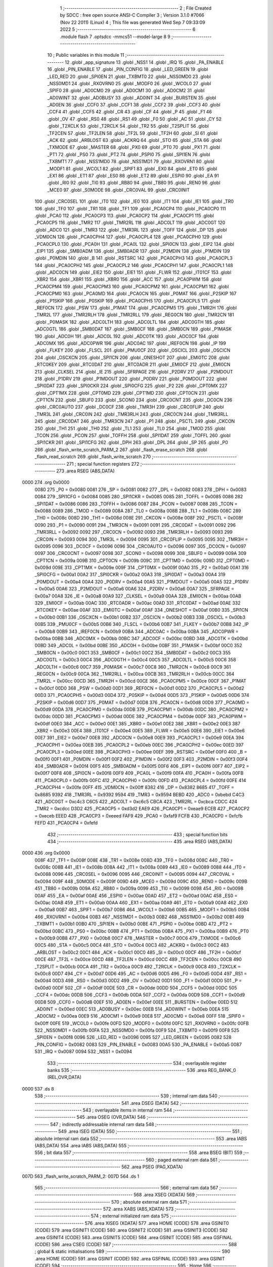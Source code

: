                               1 ;--------------------------------------------------------
                              2 ; File Created by SDCC : free open source ANSI-C Compiler
                              3 ; Version 3.1.0 #7066 (Nov 22 2011) (Linux)
                              4 ; This file was generated Wed Sep  7 09:33:09 2022
                              5 ;--------------------------------------------------------
                              6 	.module flash
                              7 	.optsdcc -mmcs51 --model-large
                              8 	
                              9 ;--------------------------------------------------------
                             10 ; Public variables in this module
                             11 ;--------------------------------------------------------
                             12 	.globl _app_signature
                             13 	.globl _NSS1
                             14 	.globl _IRQ
                             15 	.globl _PA_ENABLE
                             16 	.globl _PIN_ENABLE
                             17 	.globl _PIN_CONFIG
                             18 	.globl _LED_GREEN
                             19 	.globl _LED_RED
                             20 	.globl _SPI0EN
                             21 	.globl _TXBMT0
                             22 	.globl _NSS0MD0
                             23 	.globl _NSS0MD1
                             24 	.globl _RXOVRN0
                             25 	.globl _MODF0
                             26 	.globl _WCOL0
                             27 	.globl _SPIF0
                             28 	.globl _AD0CM0
                             29 	.globl _AD0CM1
                             30 	.globl _AD0CM2
                             31 	.globl _AD0WINT
                             32 	.globl _AD0BUSY
                             33 	.globl _AD0INT
                             34 	.globl _BURSTEN
                             35 	.globl _AD0EN
                             36 	.globl _CCF0
                             37 	.globl _CCF1
                             38 	.globl _CCF2
                             39 	.globl _CCF3
                             40 	.globl _CCF4
                             41 	.globl _CCF5
                             42 	.globl _CR
                             43 	.globl _CF
                             44 	.globl _P
                             45 	.globl _F1
                             46 	.globl _OV
                             47 	.globl _RS0
                             48 	.globl _RS1
                             49 	.globl _F0
                             50 	.globl _AC
                             51 	.globl _CY
                             52 	.globl _T2XCLK
                             53 	.globl _T2RCLK
                             54 	.globl _TR2
                             55 	.globl _T2SPLIT
                             56 	.globl _TF2CEN
                             57 	.globl _TF2LEN
                             58 	.globl _TF2L
                             59 	.globl _TF2H
                             60 	.globl _SI
                             61 	.globl _ACK
                             62 	.globl _ARBLOST
                             63 	.globl _ACKRQ
                             64 	.globl _STO
                             65 	.globl _STA
                             66 	.globl _TXMODE
                             67 	.globl _MASTER
                             68 	.globl _PX0
                             69 	.globl _PT0
                             70 	.globl _PX1
                             71 	.globl _PT1
                             72 	.globl _PS0
                             73 	.globl _PT2
                             74 	.globl _PSPI0
                             75 	.globl _SPI1EN
                             76 	.globl _TXBMT1
                             77 	.globl _NSS1MD0
                             78 	.globl _NSS1MD1
                             79 	.globl _RXOVRN1
                             80 	.globl _MODF1
                             81 	.globl _WCOL1
                             82 	.globl _SPIF1
                             83 	.globl _EX0
                             84 	.globl _ET0
                             85 	.globl _EX1
                             86 	.globl _ET1
                             87 	.globl _ES0
                             88 	.globl _ET2
                             89 	.globl _ESPI0
                             90 	.globl _EA
                             91 	.globl _RI0
                             92 	.globl _TI0
                             93 	.globl _RB80
                             94 	.globl _TB80
                             95 	.globl _REN0
                             96 	.globl _MCE0
                             97 	.globl _S0MODE
                             98 	.globl _CRC0VAL
                             99 	.globl _CRC0INIT
                            100 	.globl _CRC0SEL
                            101 	.globl _IT0
                            102 	.globl _IE0
                            103 	.globl _IT1
                            104 	.globl _IE1
                            105 	.globl _TR0
                            106 	.globl _TF0
                            107 	.globl _TR1
                            108 	.globl _TF1
                            109 	.globl _PCA0CP4
                            110 	.globl _PCA0CP0
                            111 	.globl _PCA0
                            112 	.globl _PCA0CP3
                            113 	.globl _PCA0CP2
                            114 	.globl _PCA0CP1
                            115 	.globl _PCA0CP5
                            116 	.globl _TMR2
                            117 	.globl _TMR2RL
                            118 	.globl _ADC0LT
                            119 	.globl _ADC0GT
                            120 	.globl _ADC0
                            121 	.globl _TMR3
                            122 	.globl _TMR3RL
                            123 	.globl _TOFF
                            124 	.globl _DP
                            125 	.globl _VDM0CN
                            126 	.globl _PCA0CPH4
                            127 	.globl _PCA0CPL4
                            128 	.globl _PCA0CPH0
                            129 	.globl _PCA0CPL0
                            130 	.globl _PCA0H
                            131 	.globl _PCA0L
                            132 	.globl _SPI0CN
                            133 	.globl _EIP2
                            134 	.globl _EIP1
                            135 	.globl _SMB0ADM
                            136 	.globl _SMB0ADR
                            137 	.globl _P2MDIN
                            138 	.globl _P1MDIN
                            139 	.globl _P0MDIN
                            140 	.globl _B
                            141 	.globl _RSTSRC
                            142 	.globl _PCA0CPH3
                            143 	.globl _PCA0CPL3
                            144 	.globl _PCA0CPH2
                            145 	.globl _PCA0CPL2
                            146 	.globl _PCA0CPH1
                            147 	.globl _PCA0CPL1
                            148 	.globl _ADC0CN
                            149 	.globl _EIE2
                            150 	.globl _EIE1
                            151 	.globl _FLWR
                            152 	.globl _IT01CF
                            153 	.globl _XBR2
                            154 	.globl _XBR1
                            155 	.globl _XBR0
                            156 	.globl _ACC
                            157 	.globl _PCA0PWM
                            158 	.globl _PCA0CPM4
                            159 	.globl _PCA0CPM3
                            160 	.globl _PCA0CPM2
                            161 	.globl _PCA0CPM1
                            162 	.globl _PCA0CPM0
                            163 	.globl _PCA0MD
                            164 	.globl _PCA0CN
                            165 	.globl _P0MAT
                            166 	.globl _P2SKIP
                            167 	.globl _P1SKIP
                            168 	.globl _P0SKIP
                            169 	.globl _PCA0CPH5
                            170 	.globl _PCA0CPL5
                            171 	.globl _REF0CN
                            172 	.globl _PSW
                            173 	.globl _P1MAT
                            174 	.globl _PCA0CPM5
                            175 	.globl _TMR2H
                            176 	.globl _TMR2L
                            177 	.globl _TMR2RLH
                            178 	.globl _TMR2RLL
                            179 	.globl _REG0CN
                            180 	.globl _TMR2CN
                            181 	.globl _P0MASK
                            182 	.globl _ADC0LTH
                            183 	.globl _ADC0LTL
                            184 	.globl _ADC0GTH
                            185 	.globl _ADC0GTL
                            186 	.globl _SMB0DAT
                            187 	.globl _SMB0CF
                            188 	.globl _SMB0CN
                            189 	.globl _P1MASK
                            190 	.globl _ADC0H
                            191 	.globl _ADC0L
                            192 	.globl _ADC0TK
                            193 	.globl _ADC0CF
                            194 	.globl _ADC0MX
                            195 	.globl _ADC0PWR
                            196 	.globl _ADC0AC
                            197 	.globl _IREF0CN
                            198 	.globl _IP
                            199 	.globl _FLKEY
                            200 	.globl _FLSCL
                            201 	.globl _PMU0CF
                            202 	.globl _OSCICL
                            203 	.globl _OSCICN
                            204 	.globl _OSCXCN
                            205 	.globl _SPI1CN
                            206 	.globl _ONESHOT
                            207 	.globl _EMI0TC
                            208 	.globl _RTC0KEY
                            209 	.globl _RTC0DAT
                            210 	.globl _RTC0ADR
                            211 	.globl _EMI0CF
                            212 	.globl _EMI0CN
                            213 	.globl _CLKSEL
                            214 	.globl _IE
                            215 	.globl _SFRPAGE
                            216 	.globl _P2DRV
                            217 	.globl _P2MDOUT
                            218 	.globl _P1DRV
                            219 	.globl _P1MDOUT
                            220 	.globl _P0DRV
                            221 	.globl _P0MDOUT
                            222 	.globl _SPI0DAT
                            223 	.globl _SPI0CKR
                            224 	.globl _SPI0CFG
                            225 	.globl _P2
                            226 	.globl _CPT0MX
                            227 	.globl _CPT1MX
                            228 	.globl _CPT0MD
                            229 	.globl _CPT1MD
                            230 	.globl _CPT0CN
                            231 	.globl _CPT1CN
                            232 	.globl _SBUF0
                            233 	.globl _SCON0
                            234 	.globl _CRC0CNT
                            235 	.globl _DC0CN
                            236 	.globl _CRC0AUTO
                            237 	.globl _DC0CF
                            238 	.globl _TMR3H
                            239 	.globl _CRC0FLIP
                            240 	.globl _TMR3L
                            241 	.globl _CRC0IN
                            242 	.globl _TMR3RLH
                            243 	.globl _CRC0CN
                            244 	.globl _TMR3RLL
                            245 	.globl _CRC0DAT
                            246 	.globl _TMR3CN
                            247 	.globl _P1
                            248 	.globl _PSCTL
                            249 	.globl _CKCON
                            250 	.globl _TH1
                            251 	.globl _TH0
                            252 	.globl _TL1
                            253 	.globl _TL0
                            254 	.globl _TMOD
                            255 	.globl _TCON
                            256 	.globl _PCON
                            257 	.globl _TOFFH
                            258 	.globl _SPI1DAT
                            259 	.globl _TOFFL
                            260 	.globl _SPI1CKR
                            261 	.globl _SPI1CFG
                            262 	.globl _DPH
                            263 	.globl _DPL
                            264 	.globl _SP
                            265 	.globl _P0
                            266 	.globl _flash_write_scratch_PARM_2
                            267 	.globl _flash_erase_scratch
                            268 	.globl _flash_read_scratch
                            269 	.globl _flash_write_scratch
                            270 ;--------------------------------------------------------
                            271 ; special function registers
                            272 ;--------------------------------------------------------
                            273 	.area RSEG    (ABS,DATA)
   0000                     274 	.org 0x0000
                    0080    275 _P0	=	0x0080
                    0081    276 _SP	=	0x0081
                    0082    277 _DPL	=	0x0082
                    0083    278 _DPH	=	0x0083
                    0084    279 _SPI1CFG	=	0x0084
                    0085    280 _SPI1CKR	=	0x0085
                    0085    281 _TOFFL	=	0x0085
                    0086    282 _SPI1DAT	=	0x0086
                    0086    283 _TOFFH	=	0x0086
                    0087    284 _PCON	=	0x0087
                    0088    285 _TCON	=	0x0088
                    0089    286 _TMOD	=	0x0089
                    008A    287 _TL0	=	0x008a
                    008B    288 _TL1	=	0x008b
                    008C    289 _TH0	=	0x008c
                    008D    290 _TH1	=	0x008d
                    008E    291 _CKCON	=	0x008e
                    008F    292 _PSCTL	=	0x008f
                    0090    293 _P1	=	0x0090
                    0091    294 _TMR3CN	=	0x0091
                    0091    295 _CRC0DAT	=	0x0091
                    0092    296 _TMR3RLL	=	0x0092
                    0092    297 _CRC0CN	=	0x0092
                    0093    298 _TMR3RLH	=	0x0093
                    0093    299 _CRC0IN	=	0x0093
                    0094    300 _TMR3L	=	0x0094
                    0095    301 _CRC0FLIP	=	0x0095
                    0095    302 _TMR3H	=	0x0095
                    0096    303 _DC0CF	=	0x0096
                    0096    304 _CRC0AUTO	=	0x0096
                    0097    305 _DC0CN	=	0x0097
                    0097    306 _CRC0CNT	=	0x0097
                    0098    307 _SCON0	=	0x0098
                    0099    308 _SBUF0	=	0x0099
                    009A    309 _CPT1CN	=	0x009a
                    009B    310 _CPT0CN	=	0x009b
                    009C    311 _CPT1MD	=	0x009c
                    009D    312 _CPT0MD	=	0x009d
                    009E    313 _CPT1MX	=	0x009e
                    009F    314 _CPT0MX	=	0x009f
                    00A0    315 _P2	=	0x00a0
                    00A1    316 _SPI0CFG	=	0x00a1
                    00A2    317 _SPI0CKR	=	0x00a2
                    00A3    318 _SPI0DAT	=	0x00a3
                    00A4    319 _P0MDOUT	=	0x00a4
                    00A4    320 _P0DRV	=	0x00a4
                    00A5    321 _P1MDOUT	=	0x00a5
                    00A5    322 _P1DRV	=	0x00a5
                    00A6    323 _P2MDOUT	=	0x00a6
                    00A6    324 _P2DRV	=	0x00a6
                    00A7    325 _SFRPAGE	=	0x00a7
                    00A8    326 _IE	=	0x00a8
                    00A9    327 _CLKSEL	=	0x00a9
                    00AA    328 _EMI0CN	=	0x00aa
                    00AB    329 _EMI0CF	=	0x00ab
                    00AC    330 _RTC0ADR	=	0x00ac
                    00AD    331 _RTC0DAT	=	0x00ad
                    00AE    332 _RTC0KEY	=	0x00ae
                    00AF    333 _EMI0TC	=	0x00af
                    00AF    334 _ONESHOT	=	0x00af
                    00B0    335 _SPI1CN	=	0x00b0
                    00B1    336 _OSCXCN	=	0x00b1
                    00B2    337 _OSCICN	=	0x00b2
                    00B3    338 _OSCICL	=	0x00b3
                    00B5    339 _PMU0CF	=	0x00b5
                    00B6    340 _FLSCL	=	0x00b6
                    00B7    341 _FLKEY	=	0x00b7
                    00B8    342 _IP	=	0x00b8
                    00B9    343 _IREF0CN	=	0x00b9
                    00BA    344 _ADC0AC	=	0x00ba
                    00BA    345 _ADC0PWR	=	0x00ba
                    00BB    346 _ADC0MX	=	0x00bb
                    00BC    347 _ADC0CF	=	0x00bc
                    00BD    348 _ADC0TK	=	0x00bd
                    00BD    349 _ADC0L	=	0x00bd
                    00BE    350 _ADC0H	=	0x00be
                    00BF    351 _P1MASK	=	0x00bf
                    00C0    352 _SMB0CN	=	0x00c0
                    00C1    353 _SMB0CF	=	0x00c1
                    00C2    354 _SMB0DAT	=	0x00c2
                    00C3    355 _ADC0GTL	=	0x00c3
                    00C4    356 _ADC0GTH	=	0x00c4
                    00C5    357 _ADC0LTL	=	0x00c5
                    00C6    358 _ADC0LTH	=	0x00c6
                    00C7    359 _P0MASK	=	0x00c7
                    00C8    360 _TMR2CN	=	0x00c8
                    00C9    361 _REG0CN	=	0x00c9
                    00CA    362 _TMR2RLL	=	0x00ca
                    00CB    363 _TMR2RLH	=	0x00cb
                    00CC    364 _TMR2L	=	0x00cc
                    00CD    365 _TMR2H	=	0x00cd
                    00CE    366 _PCA0CPM5	=	0x00ce
                    00CF    367 _P1MAT	=	0x00cf
                    00D0    368 _PSW	=	0x00d0
                    00D1    369 _REF0CN	=	0x00d1
                    00D2    370 _PCA0CPL5	=	0x00d2
                    00D3    371 _PCA0CPH5	=	0x00d3
                    00D4    372 _P0SKIP	=	0x00d4
                    00D5    373 _P1SKIP	=	0x00d5
                    00D6    374 _P2SKIP	=	0x00d6
                    00D7    375 _P0MAT	=	0x00d7
                    00D8    376 _PCA0CN	=	0x00d8
                    00D9    377 _PCA0MD	=	0x00d9
                    00DA    378 _PCA0CPM0	=	0x00da
                    00DB    379 _PCA0CPM1	=	0x00db
                    00DC    380 _PCA0CPM2	=	0x00dc
                    00DD    381 _PCA0CPM3	=	0x00dd
                    00DE    382 _PCA0CPM4	=	0x00de
                    00DF    383 _PCA0PWM	=	0x00df
                    00E0    384 _ACC	=	0x00e0
                    00E1    385 _XBR0	=	0x00e1
                    00E2    386 _XBR1	=	0x00e2
                    00E3    387 _XBR2	=	0x00e3
                    00E4    388 _IT01CF	=	0x00e4
                    00E5    389 _FLWR	=	0x00e5
                    00E6    390 _EIE1	=	0x00e6
                    00E7    391 _EIE2	=	0x00e7
                    00E8    392 _ADC0CN	=	0x00e8
                    00E9    393 _PCA0CPL1	=	0x00e9
                    00EA    394 _PCA0CPH1	=	0x00ea
                    00EB    395 _PCA0CPL2	=	0x00eb
                    00EC    396 _PCA0CPH2	=	0x00ec
                    00ED    397 _PCA0CPL3	=	0x00ed
                    00EE    398 _PCA0CPH3	=	0x00ee
                    00EF    399 _RSTSRC	=	0x00ef
                    00F0    400 _B	=	0x00f0
                    00F1    401 _P0MDIN	=	0x00f1
                    00F2    402 _P1MDIN	=	0x00f2
                    00F3    403 _P2MDIN	=	0x00f3
                    00F4    404 _SMB0ADR	=	0x00f4
                    00F5    405 _SMB0ADM	=	0x00f5
                    00F6    406 _EIP1	=	0x00f6
                    00F7    407 _EIP2	=	0x00f7
                    00F8    408 _SPI0CN	=	0x00f8
                    00F9    409 _PCA0L	=	0x00f9
                    00FA    410 _PCA0H	=	0x00fa
                    00FB    411 _PCA0CPL0	=	0x00fb
                    00FC    412 _PCA0CPH0	=	0x00fc
                    00FD    413 _PCA0CPL4	=	0x00fd
                    00FE    414 _PCA0CPH4	=	0x00fe
                    00FF    415 _VDM0CN	=	0x00ff
                    8382    416 _DP	=	0x8382
                    8685    417 _TOFF	=	0x8685
                    9392    418 _TMR3RL	=	0x9392
                    9594    419 _TMR3	=	0x9594
                    BEBD    420 _ADC0	=	0xbebd
                    C4C3    421 _ADC0GT	=	0xc4c3
                    C6C5    422 _ADC0LT	=	0xc6c5
                    CBCA    423 _TMR2RL	=	0xcbca
                    CDCC    424 _TMR2	=	0xcdcc
                    D3D2    425 _PCA0CP5	=	0xd3d2
                    EAE9    426 _PCA0CP1	=	0xeae9
                    ECEB    427 _PCA0CP2	=	0xeceb
                    EEED    428 _PCA0CP3	=	0xeeed
                    FAF9    429 _PCA0	=	0xfaf9
                    FCFB    430 _PCA0CP0	=	0xfcfb
                    FEFD    431 _PCA0CP4	=	0xfefd
                            432 ;--------------------------------------------------------
                            433 ; special function bits
                            434 ;--------------------------------------------------------
                            435 	.area RSEG    (ABS,DATA)
   0000                     436 	.org 0x0000
                    008F    437 _TF1	=	0x008f
                    008E    438 _TR1	=	0x008e
                    008D    439 _TF0	=	0x008d
                    008C    440 _TR0	=	0x008c
                    008B    441 _IE1	=	0x008b
                    008A    442 _IT1	=	0x008a
                    0089    443 _IE0	=	0x0089
                    0088    444 _IT0	=	0x0088
                    0096    445 _CRC0SEL	=	0x0096
                    0095    446 _CRC0INIT	=	0x0095
                    0094    447 _CRC0VAL	=	0x0094
                    009F    448 _S0MODE	=	0x009f
                    009D    449 _MCE0	=	0x009d
                    009C    450 _REN0	=	0x009c
                    009B    451 _TB80	=	0x009b
                    009A    452 _RB80	=	0x009a
                    0099    453 _TI0	=	0x0099
                    0098    454 _RI0	=	0x0098
                    00AF    455 _EA	=	0x00af
                    00AE    456 _ESPI0	=	0x00ae
                    00AD    457 _ET2	=	0x00ad
                    00AC    458 _ES0	=	0x00ac
                    00AB    459 _ET1	=	0x00ab
                    00AA    460 _EX1	=	0x00aa
                    00A9    461 _ET0	=	0x00a9
                    00A8    462 _EX0	=	0x00a8
                    00B7    463 _SPIF1	=	0x00b7
                    00B6    464 _WCOL1	=	0x00b6
                    00B5    465 _MODF1	=	0x00b5
                    00B4    466 _RXOVRN1	=	0x00b4
                    00B3    467 _NSS1MD1	=	0x00b3
                    00B2    468 _NSS1MD0	=	0x00b2
                    00B1    469 _TXBMT1	=	0x00b1
                    00B0    470 _SPI1EN	=	0x00b0
                    00BE    471 _PSPI0	=	0x00be
                    00BD    472 _PT2	=	0x00bd
                    00BC    473 _PS0	=	0x00bc
                    00BB    474 _PT1	=	0x00bb
                    00BA    475 _PX1	=	0x00ba
                    00B9    476 _PT0	=	0x00b9
                    00B8    477 _PX0	=	0x00b8
                    00C7    478 _MASTER	=	0x00c7
                    00C6    479 _TXMODE	=	0x00c6
                    00C5    480 _STA	=	0x00c5
                    00C4    481 _STO	=	0x00c4
                    00C3    482 _ACKRQ	=	0x00c3
                    00C2    483 _ARBLOST	=	0x00c2
                    00C1    484 _ACK	=	0x00c1
                    00C0    485 _SI	=	0x00c0
                    00CF    486 _TF2H	=	0x00cf
                    00CE    487 _TF2L	=	0x00ce
                    00CD    488 _TF2LEN	=	0x00cd
                    00CC    489 _TF2CEN	=	0x00cc
                    00CB    490 _T2SPLIT	=	0x00cb
                    00CA    491 _TR2	=	0x00ca
                    00C9    492 _T2RCLK	=	0x00c9
                    00C8    493 _T2XCLK	=	0x00c8
                    00D7    494 _CY	=	0x00d7
                    00D6    495 _AC	=	0x00d6
                    00D5    496 _F0	=	0x00d5
                    00D4    497 _RS1	=	0x00d4
                    00D3    498 _RS0	=	0x00d3
                    00D2    499 _OV	=	0x00d2
                    00D1    500 _F1	=	0x00d1
                    00D0    501 _P	=	0x00d0
                    00DF    502 _CF	=	0x00df
                    00DE    503 _CR	=	0x00de
                    00DD    504 _CCF5	=	0x00dd
                    00DC    505 _CCF4	=	0x00dc
                    00DB    506 _CCF3	=	0x00db
                    00DA    507 _CCF2	=	0x00da
                    00D9    508 _CCF1	=	0x00d9
                    00D8    509 _CCF0	=	0x00d8
                    00EF    510 _AD0EN	=	0x00ef
                    00EE    511 _BURSTEN	=	0x00ee
                    00ED    512 _AD0INT	=	0x00ed
                    00EC    513 _AD0BUSY	=	0x00ec
                    00EB    514 _AD0WINT	=	0x00eb
                    00EA    515 _AD0CM2	=	0x00ea
                    00E9    516 _AD0CM1	=	0x00e9
                    00E8    517 _AD0CM0	=	0x00e8
                    00FF    518 _SPIF0	=	0x00ff
                    00FE    519 _WCOL0	=	0x00fe
                    00FD    520 _MODF0	=	0x00fd
                    00FC    521 _RXOVRN0	=	0x00fc
                    00FB    522 _NSS0MD1	=	0x00fb
                    00FA    523 _NSS0MD0	=	0x00fa
                    00F9    524 _TXBMT0	=	0x00f9
                    00F8    525 _SPI0EN	=	0x00f8
                    0096    526 _LED_RED	=	0x0096
                    0095    527 _LED_GREEN	=	0x0095
                    0082    528 _PIN_CONFIG	=	0x0082
                    0083    529 _PIN_ENABLE	=	0x0083
                    00A5    530 _PA_ENABLE	=	0x00a5
                    0087    531 _IRQ	=	0x0087
                    0094    532 _NSS1	=	0x0094
                            533 ;--------------------------------------------------------
                            534 ; overlayable register banks
                            535 ;--------------------------------------------------------
                            536 	.area REG_BANK_0	(REL,OVR,DATA)
   0000                     537 	.ds 8
                            538 ;--------------------------------------------------------
                            539 ; internal ram data
                            540 ;--------------------------------------------------------
                            541 	.area DSEG    (DATA)
                            542 ;--------------------------------------------------------
                            543 ; overlayable items in internal ram 
                            544 ;--------------------------------------------------------
                            545 	.area OSEG    (OVR,DATA)
                            546 ;--------------------------------------------------------
                            547 ; indirectly addressable internal ram data
                            548 ;--------------------------------------------------------
                            549 	.area ISEG    (DATA)
                            550 ;--------------------------------------------------------
                            551 ; absolute internal ram data
                            552 ;--------------------------------------------------------
                            553 	.area IABS    (ABS,DATA)
                            554 	.area IABS    (ABS,DATA)
                            555 ;--------------------------------------------------------
                            556 ; bit data
                            557 ;--------------------------------------------------------
                            558 	.area BSEG    (BIT)
                            559 ;--------------------------------------------------------
                            560 ; paged external ram data
                            561 ;--------------------------------------------------------
                            562 	.area PSEG    (PAG,XDATA)
   007D                     563 _flash_write_scratch_PARM_2:
   007D                     564 	.ds 1
                            565 ;--------------------------------------------------------
                            566 ; external ram data
                            567 ;--------------------------------------------------------
                            568 	.area XSEG    (XDATA)
                            569 ;--------------------------------------------------------
                            570 ; absolute external ram data
                            571 ;--------------------------------------------------------
                            572 	.area XABS    (ABS,XDATA)
                            573 ;--------------------------------------------------------
                            574 ; external initialized ram data
                            575 ;--------------------------------------------------------
                            576 	.area XISEG   (XDATA)
                            577 	.area HOME    (CODE)
                            578 	.area GSINIT0 (CODE)
                            579 	.area GSINIT1 (CODE)
                            580 	.area GSINIT2 (CODE)
                            581 	.area GSINIT3 (CODE)
                            582 	.area GSINIT4 (CODE)
                            583 	.area GSINIT5 (CODE)
                            584 	.area GSINIT  (CODE)
                            585 	.area GSFINAL (CODE)
                            586 	.area CSEG    (CODE)
                            587 ;--------------------------------------------------------
                            588 ; global & static initialisations
                            589 ;--------------------------------------------------------
                            590 	.area HOME    (CODE)
                            591 	.area GSINIT  (CODE)
                            592 	.area GSFINAL (CODE)
                            593 	.area GSINIT  (CODE)
                            594 ;--------------------------------------------------------
                            595 ; Home
                            596 ;--------------------------------------------------------
                            597 	.area HOME    (CODE)
                            598 	.area HOME    (CODE)
                            599 ;--------------------------------------------------------
                            600 ; code
                            601 ;--------------------------------------------------------
                            602 	.area CSEG    (CODE)
                            603 ;------------------------------------------------------------
                            604 ;Allocation info for local variables in function 'flash_load_keys'
                            605 ;------------------------------------------------------------
                            606 ;	radio/flash.c:53: flash_load_keys(void)
                            607 ;	-----------------------------------------
                            608 ;	 function flash_load_keys
                            609 ;	-----------------------------------------
   3C33                     610 _flash_load_keys:
                    0007    611 	ar7 = 0x07
                    0006    612 	ar6 = 0x06
                    0005    613 	ar5 = 0x05
                    0004    614 	ar4 = 0x04
                    0003    615 	ar3 = 0x03
                    0002    616 	ar2 = 0x02
                    0001    617 	ar1 = 0x01
                    0000    618 	ar0 = 0x00
                            619 ;	radio/flash.c:55: FLKEY = 0xa5;
   3C33 75 B7 A5            620 	mov	_FLKEY,#0xA5
                            621 ;	radio/flash.c:56: FLKEY = 0xf1;
   3C36 75 B7 F1            622 	mov	_FLKEY,#0xF1
   3C39 22                  623 	ret
                            624 ;------------------------------------------------------------
                            625 ;Allocation info for local variables in function 'flash_erase_scratch'
                            626 ;------------------------------------------------------------
                            627 ;	radio/flash.c:60: flash_erase_scratch(void)
                            628 ;	-----------------------------------------
                            629 ;	 function flash_erase_scratch
                            630 ;	-----------------------------------------
   3C3A                     631 _flash_erase_scratch:
   3C3A D3                  632 	setb	c
   3C3B 10 AF 01            633 	jbc	ea,00103$
   3C3E C3                  634 	clr	c
   3C3F                     635 00103$:
   3C3F C0 D0               636 	push	psw
                            637 ;	radio/flash.c:68: flash_load_keys();				// unlock flash for one operation
   3C41 12 3C 33            638 	lcall	_flash_load_keys
                            639 ;	radio/flash.c:69: PSCTL = FLASH_ERASE_SCRATCH;	// enable flash erase of the scratch page
   3C44 75 8F 07            640 	mov	_PSCTL,#0x07
                            641 ;	radio/flash.c:70: *(uint8_t __xdata *)FLASH_SCRATCH = 0xff;	// trigger the erase
   3C47 90 00 00            642 	mov	dptr,#0x0000
   3C4A 74 FF               643 	mov	a,#0xFF
   3C4C F0                  644 	movx	@dptr,a
                            645 ;	radio/flash.c:71: PSCTL = FLASH_DISABLE;			// disable flash write & scratch access
   3C4D 75 8F 00            646 	mov	_PSCTL,#0x00
   3C50 D0 D0               647 	pop	psw
   3C52 92 AF               648 	mov	ea,c
   3C54 22                  649 	ret
                            650 ;------------------------------------------------------------
                            651 ;Allocation info for local variables in function 'flash_read_scratch'
                            652 ;------------------------------------------------------------
                            653 ;d                         Allocated with name '_flash_read_scratch_d_1_1'
                            654 ;------------------------------------------------------------
                            655 ;	radio/flash.c:79: flash_read_scratch(__pdata uint16_t address)
                            656 ;	-----------------------------------------
                            657 ;	 function flash_read_scratch
                            658 ;	-----------------------------------------
   3C55                     659 _flash_read_scratch:
   3C55 D3                  660 	setb	c
   3C56 10 AF 01            661 	jbc	ea,00103$
   3C59 C3                  662 	clr	c
   3C5A                     663 00103$:
   3C5A C0 D0               664 	push	psw
   3C5C AE 82               665 	mov	r6,dpl
   3C5E AF 83               666 	mov	r7,dph
                            667 ;	radio/flash.c:88: PSCTL = FLASH_READ_SCRATCH;
   3C60 75 8F 04            668 	mov	_PSCTL,#0x04
                            669 ;	radio/flash.c:89: d = *(uint8_t __code *)(FLASH_SCRATCH | address);
   3C63 8E 82               670 	mov	dpl,r6
   3C65 8F 83               671 	mov	dph,r7
   3C67 E4                  672 	clr	a
   3C68 93                  673 	movc	a,@a+dptr
   3C69 FF                  674 	mov	r7,a
                            675 ;	radio/flash.c:90: PSCTL = FLASH_DISABLE;
   3C6A 75 8F 00            676 	mov	_PSCTL,#0x00
                            677 ;	radio/flash.c:95: return d;
   3C6D 8F 82               678 	mov	dpl,r7
   3C6F D0 D0               679 	pop	psw
   3C71 92 AF               680 	mov	ea,c
   3C73 22                  681 	ret
                            682 ;------------------------------------------------------------
                            683 ;Allocation info for local variables in function 'flash_write_scratch'
                            684 ;------------------------------------------------------------
                            685 ;	radio/flash.c:99: flash_write_scratch(__pdata uint16_t address, __pdata uint8_t c)
                            686 ;	-----------------------------------------
                            687 ;	 function flash_write_scratch
                            688 ;	-----------------------------------------
   3C74                     689 _flash_write_scratch:
   3C74 D3                  690 	setb	c
   3C75 10 AF 01            691 	jbc	ea,00103$
   3C78 C3                  692 	clr	c
   3C79                     693 00103$:
   3C79 C0 D0               694 	push	psw
   3C7B AE 82               695 	mov	r6,dpl
   3C7D AF 83               696 	mov	r7,dph
                            697 ;	radio/flash.c:106: flash_load_keys();
   3C7F C0 07               698 	push	ar7
   3C81 C0 06               699 	push	ar6
   3C83 12 3C 33            700 	lcall	_flash_load_keys
   3C86 D0 06               701 	pop	ar6
   3C88 D0 07               702 	pop	ar7
                            703 ;	radio/flash.c:107: PSCTL = 0x05;
   3C8A 75 8F 05            704 	mov	_PSCTL,#0x05
                            705 ;	radio/flash.c:108: *(uint8_t __xdata *)(FLASH_SCRATCH | address) = c;
   3C8D 8E 82               706 	mov	dpl,r6
   3C8F 8F 83               707 	mov	dph,r7
   3C91 78 7D               708 	mov	r0,#_flash_write_scratch_PARM_2
   3C93 E2                  709 	movx	a,@r0
   3C94 F0                  710 	movx	@dptr,a
                            711 ;	radio/flash.c:113: PSCTL = FLASH_DISABLE;
   3C95 75 8F 00            712 	mov	_PSCTL,#0x00
   3C98 D0 D0               713 	pop	psw
   3C9A 92 AF               714 	mov	ea,c
   3C9C 22                  715 	ret
                            716 	.area CSEG    (CODE)
                            717 	.area CONST   (CODE)
                            718 	.area XINIT   (CODE)
                            719 	.area CABS    (ABS,CODE)
   F7FE                     720 	.org 0xF7FE
   F7FE                     721 _app_signature:
   F7FE 3D                  722 	.db #0x3D	; 61
   F7FF C2                  723 	.db #0xC2	; 194
